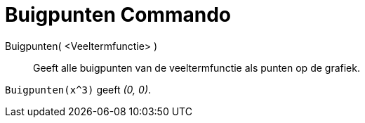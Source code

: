 = Buigpunten Commando
:page-en: commands/InflectionPoint_Command
ifdef::env-github[:imagesdir: /nl/modules/ROOT/assets/images]

Buigpunten( <Veeltermfunctie> )::
  Geeft alle buigpunten van de veeltermfunctie als punten op de grafiek.

[EXAMPLE]
====

`++Buigpunten(x^3)++` geeft _(0, 0)_.

====
